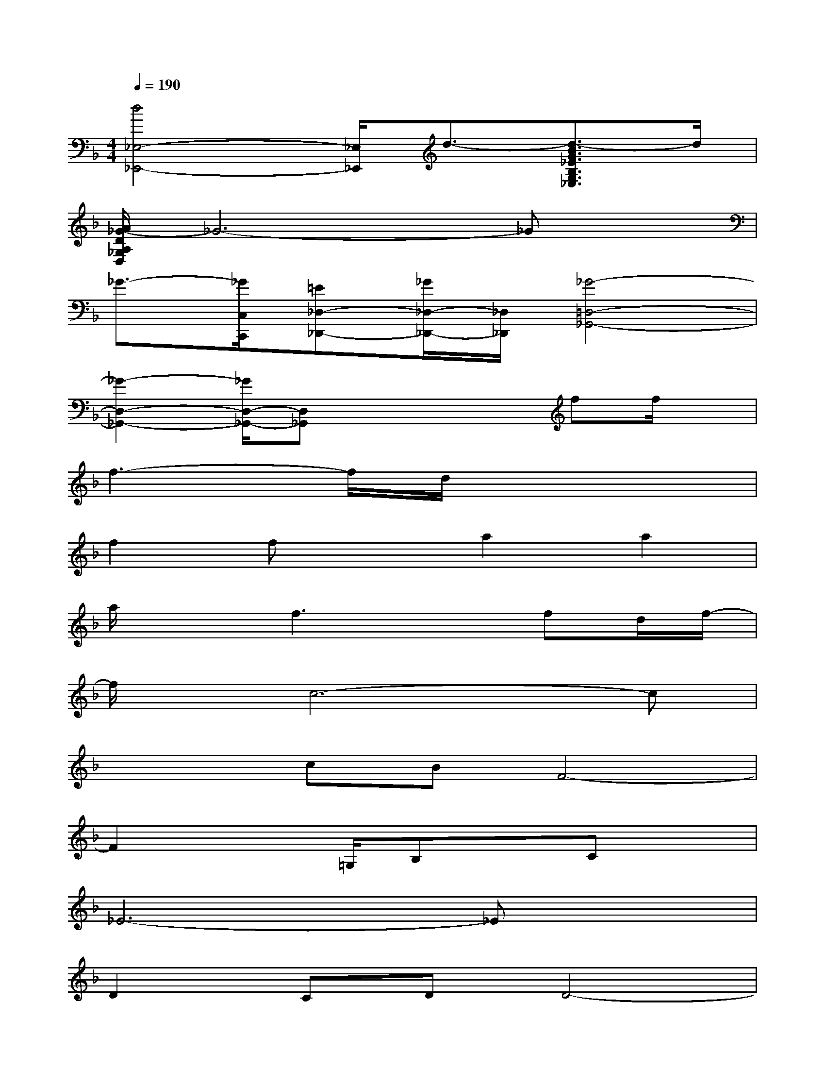 X:1
T:
M:4/4
L:1/8
Q:1/4=190
K:F%1flats
V:1
[d4_E,4-_E,,4-][_E,/2_E,,/2]d3/2-[d3/2-B3/2G3/2_E3/2B,3/2G,3/2_E,3/2]d/2|
[A/2_G/2-D/2A,/2_G,/2D,/2]_G6-_Gx/2|
_G3/2-[_G/2C,/2C,,/2][=E_D,-_D,,-][_G/2_D,/2-_D,,/2-][_D,/2_D,,/2][_G4-=D,4-_G,,4-]|
[_G2-D,2-_G,,2-][_G/2D,/2-_G,,/2-][D,_G,,]x2x/2ff/2x/2|
f3-f/2d/2x4|
f2fxa2a2|
a/2x3/2f3xfd/2f/2-|
f/2x/2c6-c|
x2cBF4-|
F2x3/2=G,/2B,xCx|
_E6-_Ex|
D2CDD4-|
D3/2x/2D2DxFx|
D6x2|
xDB,CD4-|
D8